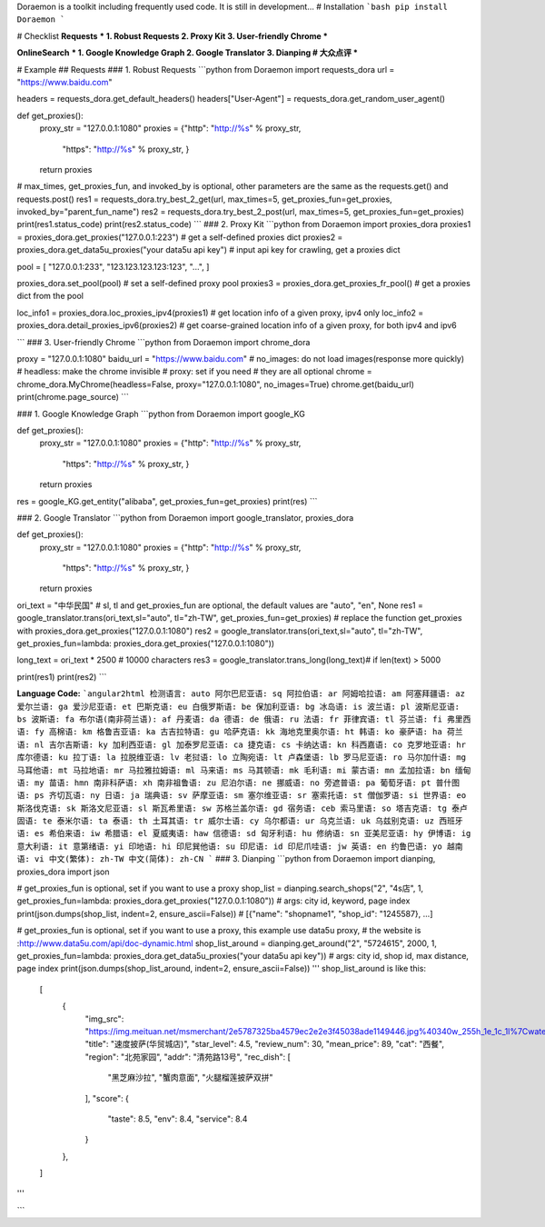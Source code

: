 

Doraemon is a toolkit including frequently used code. It is still in development...
# Installation
```bash
pip install Doraemon
```

# Checklist
**Requests**
***
1. Robust Requests
2. Proxy Kit
3. User-friendly Chrome
***

**OnlineSearch**
***
1. Google Knowledge Graph
2. Google Translator
3. Dianping # 大众点评
***

# Example
## Requests
### 1. Robust Requests
```python
from Doraemon import requests_dora
url = "https://www.baidu.com"

headers = requests_dora.get_default_headers()
headers["User-Agent"] = requests_dora.get_random_user_agent()

def get_proxies():
    proxy_str = "127.0.0.1:1080"
    proxies = {"http": "http://%s" % proxy_str,
               "https": "http://%s" % proxy_str, }
    return proxies

# max_times, get_proxies_fun, and invoked_by is optional, other parameters are the same as the requests.get() and requests.post()
res1 = requests_dora.try_best_2_get(url, max_times=5, get_proxies_fun=get_proxies, invoked_by="parent_fun_name") 
res2 = requests_dora.try_best_2_post(url, max_times=5, get_proxies_fun=get_proxies)
print(res1.status_code)
print(res2.status_code)
```
### 2. Proxy Kit
```python
from Doraemon import proxies_dora
proxies1 = proxies_dora.get_proxies("127.0.0.1:223") # get a self-defined proxies dict
proxies2 = proxies_dora.get_data5u_proxies("your data5u api key") # input api key for crawling, get a proxies dict

pool = [
"127.0.0.1:233",
"123.123.123.123:123",
"...",
]

proxies_dora.set_pool(pool) # set a self-defined proxy pool
proxies3 = proxies_dora.get_proxies_fr_pool() # get a proxies dict from the pool

loc_info1 = proxies_dora.loc_proxies_ipv4(proxies1) # get location info of a given proxy, ipv4 only
loc_info2 = proxies_dora.detail_proxies_ipv6(proxies2) # get coarse-grained location info of a given proxy, for both ipv4 and ipv6

```
### 3. User-friendly Chrome
```python
from Doraemon import chrome_dora

proxy = "127.0.0.1:1080"
baidu_url = "https://www.baidu.com"
# no_images: do not load images(response more quickly)
# headless: make the chrome invisible
# proxy: set if you need
# they are all optional
chrome = chrome_dora.MyChrome(headless=False, proxy="127.0.0.1:1080", no_images=True) 
chrome.get(baidu_url)
print(chrome.page_source)
```

### 1. Google Knowledge Graph
```python
from Doraemon import google_KG

def get_proxies():
    proxy_str = "127.0.0.1:1080"
    proxies = {"http": "http://%s" % proxy_str,
               "https": "http://%s" % proxy_str, }
    return proxies

res = google_KG.get_entity("alibaba", get_proxies_fun=get_proxies)
print(res)
```

### 2. Google Translator
```python
from Doraemon import google_translator, proxies_dora

def get_proxies():
    proxy_str = "127.0.0.1:1080"
    proxies = {"http": "http://%s" % proxy_str,
               "https": "http://%s" % proxy_str, }
    return proxies

ori_text = "中华民国"
# sl, tl and get_proxies_fun are optional, the default values are "auto", "en", None
res1 = google_translator.trans(ori_text,sl="auto", tl="zh-TW", get_proxies_fun=get_proxies) 
# replace the function get_proxies with proxies_dora.get_proxies("127.0.0.1:1080")
res2 = google_translator.trans(ori_text,sl="auto", tl="zh-TW", get_proxies_fun=lambda: proxies_dora.get_proxies("127.0.0.1:1080")) 

long_text = ori_text * 2500 # 10000 characters
res3 = google_translator.trans_long(long_text)# if len(text) > 5000

print(res1)
print(res2)
```

**Language Code:**
```angular2html
检测语言: auto
阿尔巴尼亚语: sq
阿拉伯语: ar
阿姆哈拉语: am
阿塞拜疆语: az
爱尔兰语: ga
爱沙尼亚语: et
巴斯克语: eu
白俄罗斯语: be
保加利亚语: bg
冰岛语: is
波兰语: pl
波斯尼亚语: bs
波斯语: fa
布尔语(南非荷兰语): af
丹麦语: da
德语: de
俄语: ru
法语: fr
菲律宾语: tl
芬兰语: fi
弗里西语: fy
高棉语: km
格鲁吉亚语: ka
古吉拉特语: gu
哈萨克语: kk
海地克里奥尔语: ht
韩语: ko
豪萨语: ha
荷兰语: nl
吉尔吉斯语: ky
加利西亚语: gl
加泰罗尼亚语: ca
捷克语: cs
卡纳达语: kn
科西嘉语: co
克罗地亚语: hr
库尔德语: ku
拉丁语: la
拉脱维亚语: lv
老挝语: lo
立陶宛语: lt
卢森堡语: lb
罗马尼亚语: ro
马尔加什语: mg
马耳他语: mt
马拉地语: mr
马拉雅拉姆语: ml
马来语: ms
马其顿语: mk
毛利语: mi
蒙古语: mn
孟加拉语: bn
缅甸语: my
苗语: hmn
南非科萨语: xh
南非祖鲁语: zu
尼泊尔语: ne
挪威语: no
旁遮普语: pa
葡萄牙语: pt
普什图语: ps
齐切瓦语: ny
日语: ja
瑞典语: sv
萨摩亚语: sm
塞尔维亚语: sr
塞索托语: st
僧伽罗语: si
世界语: eo
斯洛伐克语: sk
斯洛文尼亚语: sl
斯瓦希里语: sw
苏格兰盖尔语: gd
宿务语: ceb
索马里语: so
塔吉克语: tg
泰卢固语: te
泰米尔语: ta
泰语: th
土耳其语: tr
威尔士语: cy
乌尔都语: ur
乌克兰语: uk
乌兹别克语: uz
西班牙语: es
希伯来语: iw
希腊语: el
夏威夷语: haw
信德语: sd
匈牙利语: hu
修纳语: sn
亚美尼亚语: hy
伊博语: ig
意大利语: it
意第绪语: yi
印地语: hi
印尼巽他语: su
印尼语: id
印尼爪哇语: jw
英语: en
约鲁巴语: yo
越南语: vi
中文(繁体): zh-TW
中文(简体): zh-CN
```
### 3. Dianping
```python
from Doraemon import dianping, proxies_dora
import json

# get_proxies_fun is optional, set if you want to use a proxy
shop_list = dianping.search_shops("2", "4s店", 1, get_proxies_fun=lambda: proxies_dora.get_proxies("127.0.0.1:1080")) # args: city id, keyword, page index
print(json.dumps(shop_list, indent=2, ensure_ascii=False))
# [{"name": "shopname1", "shop_id": "1245587}, ...]

# get_proxies_fun is optional, set if you want to use a proxy, this example use data5u proxy, 
# the website is :http://www.data5u.com/api/doc-dynamic.html 
shop_list_around = dianping.get_around("2", "5724615", 2000, 1, get_proxies_fun=lambda: proxies_dora.get_data5u_proxies("your data5u api key")) # args: city id, shop id, max distance, page index
print(json.dumps(shop_list_around, indent=2, ensure_ascii=False))
'''
shop_list_around is like this:
    [
      {
        "img_src": "https://img.meituan.net/msmerchant/2e5787325ba4579ec2e2e3f45038ade1149446.jpg%40340w_255h_1e_1c_1l%7Cwatermark%3D1%26%26r%3D1%26p%3D9%26x%3D2%26y%3D2%26relative%3D1%26o%3D20",
        "title": "速度披萨(华贸城店)",
        "star_level": 4.5,
        "review_num": 30,
        "mean_price": 89,
        "cat": "西餐",
        "region": "北苑家园",
        "addr": "清苑路13号",
        "rec_dish": [
          "黑芝麻沙拉",
          "蟹肉意面",
          "火腿榴莲披萨双拼"
        ],
        "score": {
          "taste": 8.5,
          "env": 8.4,
          "service": 8.4
        }
      },
    ]
'''

```




